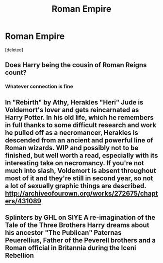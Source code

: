 #+TITLE: Roman Empire

* Roman Empire
:PROPERTIES:
:Score: 5
:DateUnix: 1498681728.0
:DateShort: 2017-Jun-29
:END:
[deleted]


** Does Harry being the cousin of Roman Reigns count?
:PROPERTIES:
:Author: Lord_Anarchy
:Score: 6
:DateUnix: 1498686995.0
:DateShort: 2017-Jun-29
:END:

*** Whatever connection is fine
:PROPERTIES:
:Author: Stjernepus
:Score: 1
:DateUnix: 1498690011.0
:DateShort: 2017-Jun-29
:END:


** In "Rebirth" by Athy, Herakles "Heri" Jude is Voldemort's lover and gets reincarnated as Harry Potter. In his old life, which he remembers in full thanks to some difficult research and work he pulled off as a necromancer, Herakles is descended from an ancient and powerful line of Roman wizards. WIP and possibly not to be finished, but well worth a read, especially with its interesting take on necromancy. If you're not much into slash, Voldemort is absent throughout most of it and they're still in second year, so not a lot of sexually graphic things are described. [[http://archiveofourown.org/works/272675/chapters/431089]]
:PROPERTIES:
:Author: larkscope
:Score: 2
:DateUnix: 1498687793.0
:DateShort: 2017-Jun-29
:END:


** Splinters by GHL on SIYE A re-imagination of the Tale of the Three Brothers Harry dreams about his ancestor "The Publican" Paternas Peuerellius, Father of the Peverell brothers and a Roman official in Britannia during the Iceni Rebellion
:PROPERTIES:
:Author: Duvkav1
:Score: 1
:DateUnix: 1498743359.0
:DateShort: 2017-Jun-29
:END:
